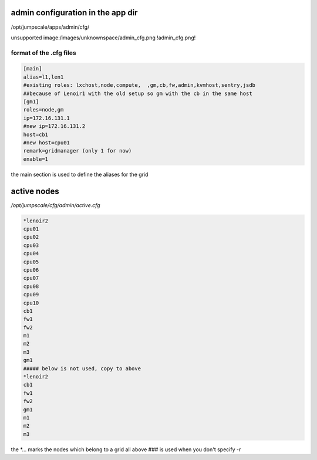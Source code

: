 

admin configuration in the app dir
**********************************


/opt/jumpscale/apps/admin/cfg/

unsupported image:/images/unknownspace/admin_cfg.png
!admin_cfg.png!


format of the .cfg files
========================







.. code-block:: python

  [main]
  alias=l1,len1
  #existing roles: lxchost,node,compute,  ,gm,cb,fw,admin,kvmhost,sentry,jsdb
  ##because of Lenoir1 with the old setup so gm with the cb in the same host
  [gm1]
  roles=node,gm
  ip=172.16.131.1
  #new ip=172.16.131.2
  host=cb1
  #new host=cpu01
  remark=gridmanager (only 1 for now)
  enable=1


the main section is used to define the aliases for the grid


active nodes
************


*/opt/jumpscale/cfg/admin/active.cfg*












.. code-block:: python

  *lenoir2
  cpu01
  cpu02
  cpu03
  cpu04
  cpu05
  cpu06
  cpu07
  cpu08
  cpu09
  cpu10
  cb1
  fw1
  fw2
  m1
  m2
  m3
  gm1
  ##### below is not used, copy to above
  *lenoir2
  cb1
  fw1
  fw2
  gm1
  m1
  m2
  m3


the *... marks the nodes which belong to a grid
all above ### is used when you don't specify -r


